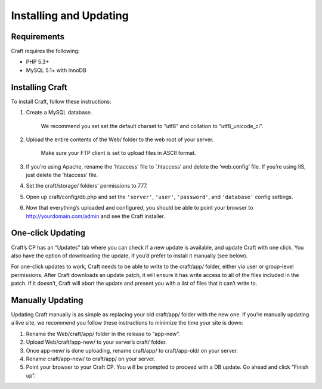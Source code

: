 Installing and Updating
=======================

Requirements
------------

Craft requires the following:

- PHP 5.3+
- MySQL 5.1+ with InnoDB


Installing Craft
-----------------

To install Craft, follow these instructions:

1. Create a MySQL database.

    .. container:: tip

       We recommend you set set the default charset to “utf8” and collation to “utf8_unicode_ci”.

2. Upload the entire contents of the Web/ folder to the web root of your server.

    .. container:: tip

       Make sure your FTP client is set to upload files in ASCII format.

3. If you’re using Apache, rename the ‘htaccess’ file to ‘.htaccess’ and delete the ‘web.config’ file. If you’re using IIS, just delete the ‘htaccess’ file.
4. Set the craft/storage/ folders’ permissions to 777.
5. Open up craft/config/db.php and set the ``'server'``, ``'user'``, ``'password'``, and ``'database'`` config settings.
6. Now that everything’s uploaded and configured, you should be able to point your browser to http://yourdomain.com/admin and see the Craft installer.


One-click Updating
------------------

Craft’s CP has an “Updates” tab where you can check if a new update is available, and update Craft with one click. You also have the option of downloading the update, if you’d prefer to install it manually (see below).

For one-click updates to work, Craft needs to be able to write to the craft/app/ folder, either via user or group-level permissions. After Craft downloads an update patch, it will ensure it has write access to all of the files included in the patch. If it doesn’t, Craft will abort the update and present you with a list of files that it can’t write to.


Manually Updating
-----------------

Updating Craft manually is as simple as replacing your old craft/app/ folder with the new one. If you’re manually updating a live site, we recommend you follow these instructions to minimize the time your site is down:

1. Rename the Web/craft/app/ folder in the release to “app-new”.
2. Upload Web/craft/app-new/ to your server’s craft/ folder.
3. Once app-new/ is done uploading, rename craft/app/ to craft/app-old/ on your server.
4. Rename craft/app-new/ to craft/app/ on your server.
5. Point your browser to your Craft CP. You will be prompted to proceed with a DB update. Go ahead and click “Finish up”.
